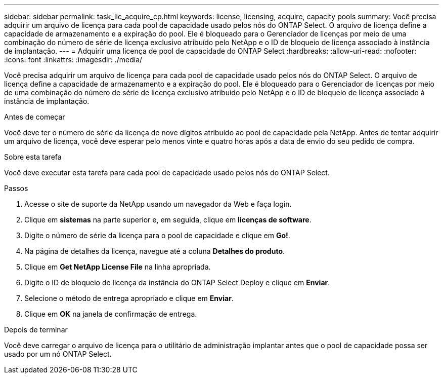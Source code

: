 ---
sidebar: sidebar 
permalink: task_lic_acquire_cp.html 
keywords: license, licensing, acquire, capacity pools 
summary: Você precisa adquirir um arquivo de licença para cada pool de capacidade usado pelos nós do ONTAP Select. O arquivo de licença define a capacidade de armazenamento e a expiração do pool. Ele é bloqueado para o Gerenciador de licenças por meio de uma combinação do número de série de licença exclusivo atribuído pelo NetApp e o ID de bloqueio de licença associado à instância de implantação. 
---
= Adquirir uma licença de pool de capacidade do ONTAP Select
:hardbreaks:
:allow-uri-read: 
:nofooter: 
:icons: font
:linkattrs: 
:imagesdir: ./media/


[role="lead"]
Você precisa adquirir um arquivo de licença para cada pool de capacidade usado pelos nós do ONTAP Select. O arquivo de licença define a capacidade de armazenamento e a expiração do pool. Ele é bloqueado para o Gerenciador de licenças por meio de uma combinação do número de série de licença exclusivo atribuído pelo NetApp e o ID de bloqueio de licença associado à instância de implantação.

.Antes de começar
Você deve ter o número de série da licença de nove dígitos atribuído ao pool de capacidade pela NetApp. Antes de tentar adquirir um arquivo de licença, você deve esperar pelo menos vinte e quatro horas após a data de envio do seu pedido de compra.

.Sobre esta tarefa
Você deve executar esta tarefa para cada pool de capacidade usado pelos nós do ONTAP Select.

.Passos
. Acesse o site de suporte da NetApp usando um navegador da Web e faça login.
. Clique em *sistemas* na parte superior e, em seguida, clique em *licenças de software*.
. Digite o número de série da licença para o pool de capacidade e clique em *Go!*.
. Na página de detalhes da licença, navegue até a coluna *Detalhes do produto*.
. Clique em *Get NetApp License File* na linha apropriada.
. Digite o ID de bloqueio de licença da instância do ONTAP Select Deploy e clique em *Enviar*.
. Selecione o método de entrega apropriado e clique em *Enviar*.
. Clique em *OK* na janela de confirmação de entrega.


.Depois de terminar
Você deve carregar o arquivo de licença para o utilitário de administração implantar antes que o pool de capacidade possa ser usado por um nó ONTAP Select.
